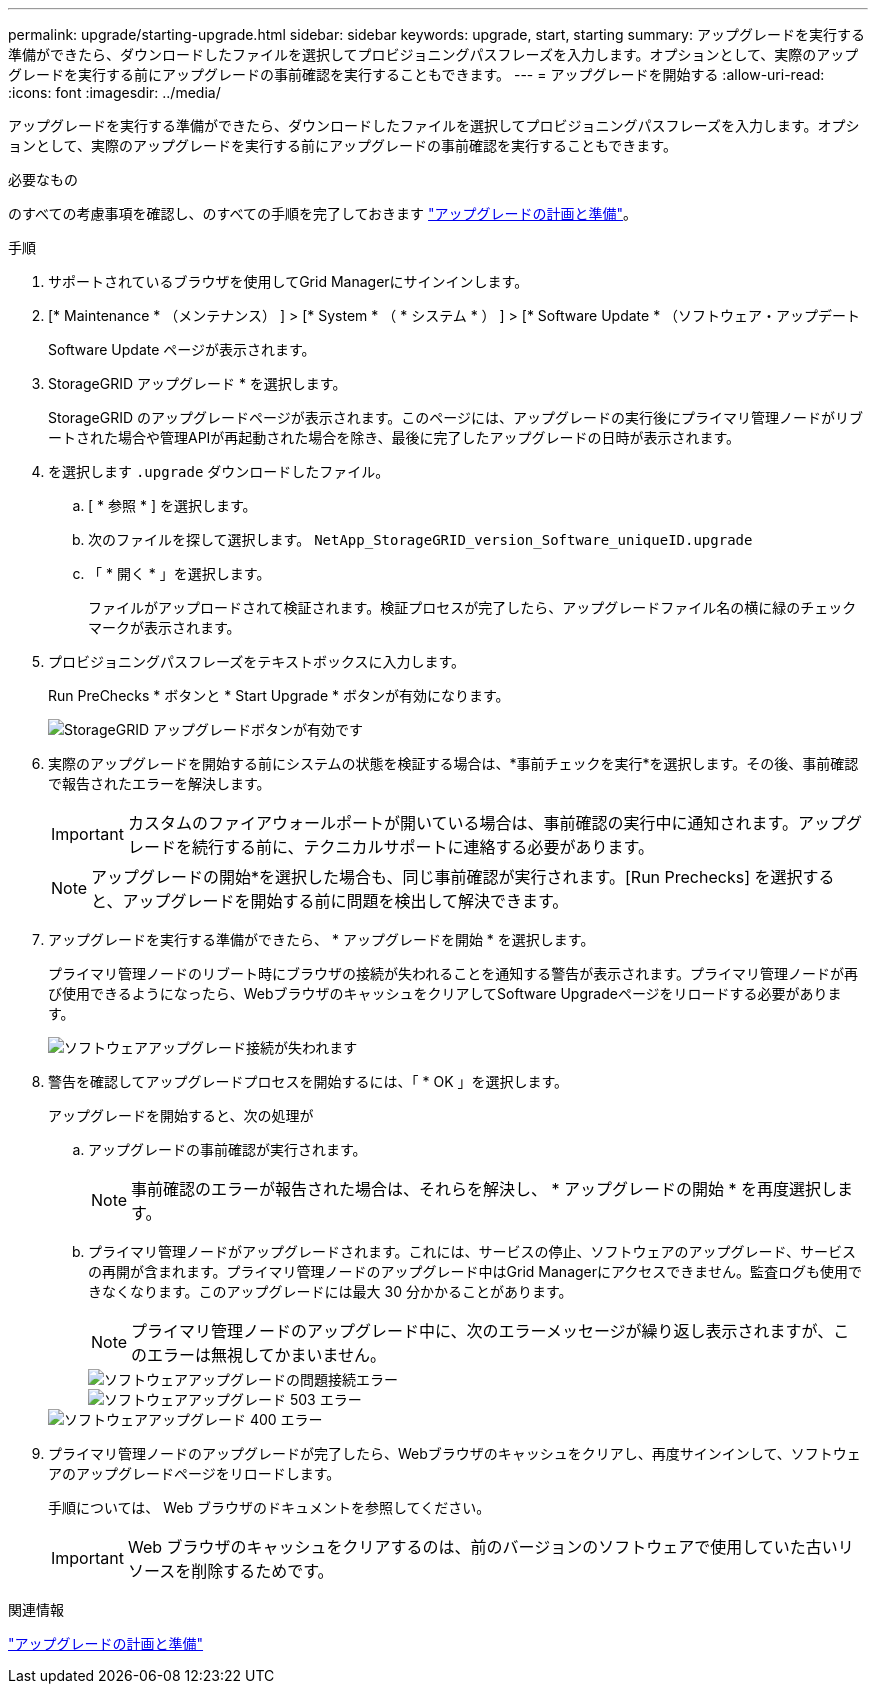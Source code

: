 ---
permalink: upgrade/starting-upgrade.html 
sidebar: sidebar 
keywords: upgrade, start, starting 
summary: アップグレードを実行する準備ができたら、ダウンロードしたファイルを選択してプロビジョニングパスフレーズを入力します。オプションとして、実際のアップグレードを実行する前にアップグレードの事前確認を実行することもできます。 
---
= アップグレードを開始する
:allow-uri-read: 
:icons: font
:imagesdir: ../media/


[role="lead"]
アップグレードを実行する準備ができたら、ダウンロードしたファイルを選択してプロビジョニングパスフレーズを入力します。オプションとして、実際のアップグレードを実行する前にアップグレードの事前確認を実行することもできます。

.必要なもの
のすべての考慮事項を確認し、のすべての手順を完了しておきます link:upgrade-planning-and-preparation.html["アップグレードの計画と準備"]。

.手順
. サポートされているブラウザを使用してGrid Managerにサインインします。
. [* Maintenance * （メンテナンス） ] > [* System * （ * システム * ） ] > [* Software Update * （ソフトウェア・アップデート
+
Software Update ページが表示されます。

. StorageGRID アップグレード * を選択します。
+
StorageGRID のアップグレードページが表示されます。このページには、アップグレードの実行後にプライマリ管理ノードがリブートされた場合や管理APIが再起動された場合を除き、最後に完了したアップグレードの日時が表示されます。

. を選択します `.upgrade` ダウンロードしたファイル。
+
.. [ * 参照 * ] を選択します。
.. 次のファイルを探して選択します。 `NetApp_StorageGRID_version_Software_uniqueID.upgrade`
.. 「 * 開く * 」を選択します。
+
ファイルがアップロードされて検証されます。検証プロセスが完了したら、アップグレードファイル名の横に緑のチェックマークが表示されます。



. プロビジョニングパスフレーズをテキストボックスに入力します。
+
Run PreChecks * ボタンと * Start Upgrade * ボタンが有効になります。

+
image::../media/storagegrid_upgrade_buttons_enabled.png[StorageGRID アップグレードボタンが有効です]

. 実際のアップグレードを開始する前にシステムの状態を検証する場合は、*事前チェックを実行*を選択します。その後、事前確認で報告されたエラーを解決します。
+

IMPORTANT: カスタムのファイアウォールポートが開いている場合は、事前確認の実行中に通知されます。アップグレードを続行する前に、テクニカルサポートに連絡する必要があります。

+

NOTE: アップグレードの開始*を選択した場合も、同じ事前確認が実行されます。[Run Prechecks] を選択すると、アップグレードを開始する前に問題を検出して解決できます。

. アップグレードを実行する準備ができたら、 * アップグレードを開始 * を選択します。
+
プライマリ管理ノードのリブート時にブラウザの接続が失われることを通知する警告が表示されます。プライマリ管理ノードが再び使用できるようになったら、WebブラウザのキャッシュをクリアしてSoftware Upgradeページをリロードする必要があります。

+
image::../media/software_upgrade_connection_will_be_lost.png[ソフトウェアアップグレード接続が失われます]

. 警告を確認してアップグレードプロセスを開始するには、「 * OK 」を選択します。
+
アップグレードを開始すると、次の処理が

+
.. アップグレードの事前確認が実行されます。
+

NOTE: 事前確認のエラーが報告された場合は、それらを解決し、 * アップグレードの開始 * を再度選択します。

.. プライマリ管理ノードがアップグレードされます。これには、サービスの停止、ソフトウェアのアップグレード、サービスの再開が含まれます。プライマリ管理ノードのアップグレード中はGrid Managerにアクセスできません。監査ログも使用できなくなります。このアップグレードには最大 30 分かかることがあります。
+

NOTE: プライマリ管理ノードのアップグレード中に、次のエラーメッセージが繰り返し表示されますが、このエラーは無視してかまいません。

+
image::../media/software_upgrade_problem_connecting_error.png[ソフトウェアアップグレードの問題接続エラー]

+
image::../media/software_upgrade_503_error.png[ソフトウェアアップグレード 503 エラー]

+
image::../media/software_upgrade_400_error.png[ソフトウェアアップグレード 400 エラー]



. プライマリ管理ノードのアップグレードが完了したら、Webブラウザのキャッシュをクリアし、再度サインインして、ソフトウェアのアップグレードページをリロードします。
+
手順については、 Web ブラウザのドキュメントを参照してください。

+

IMPORTANT: Web ブラウザのキャッシュをクリアするのは、前のバージョンのソフトウェアで使用していた古いリソースを削除するためです。



.関連情報
link:upgrade-planning-and-preparation.html["アップグレードの計画と準備"]
